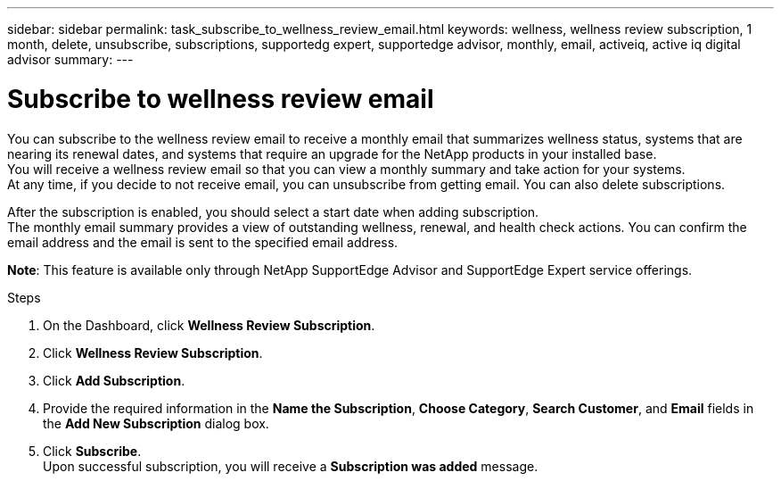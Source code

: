 ---
sidebar: sidebar
permalink: task_subscribe_to_wellness_review_email.html
keywords: wellness, wellness review subscription, 1 month, delete, unsubscribe, subscriptions, supportedg expert, supportedge advisor, monthly, email, activeiq, active iq digital advisor
summary:
---

= Subscribe to wellness review email
:toc: macro
:toclevels: 1
:hardbreaks:
:nofooter:
:icons: font
:linkattrs:
:imagesdir: ./media/

[.lead]
You can subscribe to the wellness review email to receive a monthly email that summarizes wellness status, systems that are nearing its renewal dates, and systems that require an upgrade for the NetApp products in your installed base.
You will receive a wellness review email so that you can view a monthly summary and take action for your systems.
At any time, if you decide to not receive email, you can unsubscribe from getting email. You can also delete subscriptions.

After the subscription is enabled, you should select a start date when adding subscription.
The monthly email summary provides a view of outstanding wellness, renewal, and health check actions. You can confirm the email address and the email is sent to the specified email address.

*Note*: This feature is available only through NetApp SupportEdge Advisor and SupportEdge Expert service offerings.

.Steps
. On the Dashboard, click *Wellness Review Subscription*.
. Click *Wellness Review Subscription*.
. Click *Add Subscription*.
. Provide the required information in the *Name the Subscription*, *Choose Category*, *Search Customer*, and *Email* fields in the *Add New Subscription* dialog box.
. Click *Subscribe*.
Upon successful subscription, you will receive a *Subscription was added* message.
